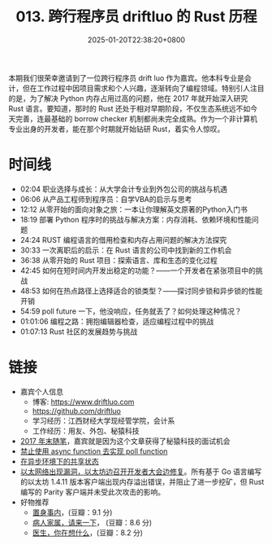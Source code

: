 #+TITLE: 013. 跨行程序员 driftluo 的 Rust 历程
#+DATE: 2025-01-20T22:38:20+0800
#+LASTMOD: 2025-01-21T21:28:25+0800
#+OPTIONS: toc:nil num:nil
#+STARTUP: content
#+PODCAST_DURATION: 01:13:22
#+PODCAST_LENGTH: 19921023
#+PODCAST_IMAGE_SRC: guests/driftluo.webp

本期我们很荣幸邀请到了一位跨行程序员 drift luo 作为嘉宾。他本科专业是会计，但在工作过程中因项目需求和个人兴趣，逐渐转向了编程领域。特别引人注目的是，为了解决 Python 内存占用过高的问题，他在 2017 年就开始深入研究 Rust 语言。要知道，那时的 Rust 还处于相对早期阶段，不仅生态系统远不如今天完善，连最基础的 borrow checker 机制都尚未完全成熟。作为一个非计算机专业出身的开发者，能在那个时期就开始钻研 Rust，着实令人惊叹。

* 时间线
- 02:04 职业选择与成长：从大学会计专业到外包公司的挑战与机遇
- 06:06 从产品工程师到程序员：自学VBA的启示与思考
- 12:12 从零开始的面向对象之旅：一本让你理解英文原著的Python入门书
- 18:19 部署 Python 程序时的挑战与解决方案：内存消耗、依赖环境和性能问题
- 24:24 RUST 编程语言的借用检查和内存占用问题的解决方法探究
- 30:33 一次离职后的启示：在 Rust 语言的公司中找到新的工作机会
- 36:38 从零开始的 Rust 项目：探索语言、库和生态的变化过程
- 42:45 如何在短时间内开发出稳定的功能？——一个开发者在紧张项目中的挑战
- 48:53 如何在热点路径上选择适合的锁类型？——探讨同步锁和异步锁的性能开销
- 54:59 poll future 一下，他没响应，任务就丢了？如何处理这种情况？
- 01:01:06 编程之路：拥抱编辑器检查，适应编程过程中的挑战
- 01:07:13 Rust 社区的发展趋势与挑战
* 链接
- 嘉宾个人信息
  - 博客: https://www.driftluo.com
  - https://github.com/driftluo
  - 学习经历：江西财经大学现经管学院，会计系
  - 工作经历：用友、外包、秘猿科技
- [[https://www.driftluo.com/article/a10b4013-0e6f-4ff0-901f-475aae63311f][2017 年末随笔]]，嘉宾就是因为这个文章获得了秘猿科技的面试机会
- [[https://www.driftluo.com/article/9e85ea7c-219a-4b25-ab32-e66c5d3027d0][禁止使用 async function 去实现 poll function]]
- [[https://www.driftluo.com/article/30b54697-f744-4689-919d-071ed687a89e][在异步环境下的共享状态]]
- [[https://www.infoq.cn/article/2016/09/ethereum-dos-attack][以太网络出现漏洞，以太坊边召开开发者大会边修复]]。所有基于 Go 语言编写的以太坊 1.4.11 版本客户端出现内存溢出错误，并阻止了进一步挖矿，但 Rust 编写的 Parity 客户端并未受此次攻击的影响。
- 好物推荐
  - [[https://book.douban.com/subject/35546622/][置身事内]]，(豆瓣：9.1 分)
  - [[https://book.douban.com/subject/35604398/][病人家属，请来一下]]， (豆瓣：8.6 分)
  - [[https://book.douban.com/subject/36392716/][医生，你在想什么]]，(豆瓣：8.2 分)
